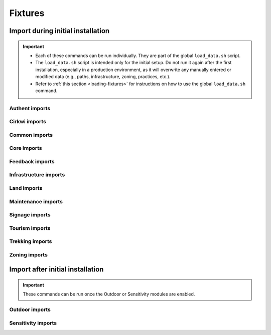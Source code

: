 .. _fixture-import:

======================
Fixtures
======================

Import during initial installation
-----------------------------------

.. important::

  - Each of these commands can be run individually. They are part of the global ``load_data.sh`` script.
  - The ``load_data.sh`` script is intended only for the initial setup. Do not run it again after the first installation, especially in a production environment, as it will overwrite any manually entered or modified data (e.g., paths, infrastructure, zoning, practices, etc.).
  - Refer to :ref:`this section <loading-fixtures>` for instructions on how to use the global ``load_data.sh`` command.

Authent imports
~~~~~~~~~~~~~~~~

.. md-tab-set::
    :name: loaddata-authent-tabs

    .. md-tab-item:: With Debian

         .. code-block:: bash

                sudo geotrek loaddata /opt/geotrek-admin/lib/python*/site-packages/geotrek/authent/fixtures/basic.json
                sudo geotrek loaddata /opt/geotrek-admin/lib/python*/site-packages/geotrek/authent/fixtures/minimal.json

    .. md-tab-item:: With Docker

         .. code-block:: python

                docker compose run --rm web ./manage.py loaddata /opt/geotrek-admin/geotrek/authent/fixtures/basic.json
                docker compose run --rm web ./manage.py loaddata /opt/geotrek-admin/geotrek/authent/fixtures/minimal.json

Cirkwi imports
~~~~~~~~~~~~~~~

.. md-tab-set::
    :name: loaddata-cirkwi-minimal-data-tabs

    .. md-tab-item:: With Debian

         .. code-block:: bash

                sudo geotrek loaddata /opt/geotrek-admin/lib/python*/site-packages/geotrek/cirkwi/fixtures/cirkwi.json

    .. md-tab-item:: With Docker

         .. code-block:: python

                docker compose run --rm web ./manage.py loaddata /opt/geotrek-admin/geotrek/cirkwi/fixtures/cirkwi.json

Common imports
~~~~~~~~~~~~~~~

.. md-tab-set::
    :name: loaddata-common-tabs

    .. md-tab-item:: With Debian

         .. code-block:: bash

                sudo geotrek loaddata /opt/geotrek-admin/lib/python*/site-packages/geotrek/common/fixtures/basic.json
                sudo geotrek loaddata /opt/geotrek-admin/lib/python*/site-packages/geotrek/common/fixtures/licenses.json
                cp -r /opt/geotrek-admin/lib/python*/site-packages/geotrek/common/fixtures/upload/ /opt/geotrek-admin/var/media/upload/

    .. md-tab-item:: With Docker

         .. code-block:: python

                docker compose run --rm web ./manage.py loaddata /opt/geotrek-admin/geotrek/common/fixtures/basic.json
                docker compose run --rm web ./manage.py loaddata /opt/geotrek-admin/geotrek/common/fixtures/licenses.json

Core imports
~~~~~~~~~~~~~~~

.. md-tab-set::
    :name: loaddata-core-minimal-data-tabs

    .. md-tab-item:: With Debian

         .. code-block:: bash

                sudo geotrek loaddata /opt/geotrek-admin/lib/python*/site-packages/geotrek/core/fixtures/basic.json

    .. md-tab-item:: With Docker

         .. code-block:: python

                docker compose run --rm web ./manage.py loaddata /opt/geotrek-admin/geotrek/core/fixtures/basic.json

Feedback imports
~~~~~~~~~~~~~~~~~

.. md-tab-set::
    :name: loaddata-feedback-tabs

    .. md-tab-item:: With Debian

         .. code-block:: bash

                sudo geotrek loaddata /opt/geotrek-admin/lib/python*/site-packages/geotrek/feedback/fixtures/basic.json
                sudo geotrek loaddata /opt/geotrek-admin/lib/python*/site-packages/geotrek/feedback/fixtures/management_workflow.json

    .. md-tab-item:: With Docker

         .. code-block:: python

                docker compose run --rm web ./manage.py loaddata /opt/geotrek-admin/geotrek/feedback/fixtures/basic.json
                docker compose run --rm web ./manage.py loaddata /opt/geotrek-admin/geotrek/feedback/fixtures/management_workflow.json

Infrastructure imports
~~~~~~~~~~~~~~~~~~~~~~

.. md-tab-set::
    :name: loaddata-infrastructure-minimal-data-tabs

    .. md-tab-item:: With Debian

         .. code-block:: bash

                sudo geotrek loaddata /opt/geotrek-admin/lib/python*/site-packages/geotrek/infrastructure/fixtures/basic.json
                cp -r /opt/geotrek-admin/lib/python*/site-packages/geotrek/infrastructure/fixtures/upload/ /opt/geotrek-admin/var/media/upload/


    .. md-tab-item:: With Docker

         .. code-block:: python

                docker compose run --rm web ./manage.py loaddata /opt/geotrek-admin/geotrek/infrastructure/fixtures/basic.json

.. _fixture-land:

Land imports
~~~~~~~~~~~~~~~

.. md-tab-set::
    :name: loaddata-circulation-tabs

    .. md-tab-item:: With Debian

         .. code-block:: bash

                sudo geotrek loaddata /opt/geotrek-admin/lib/python*/site-packages/geotrek/land/fixtures/circulations.json
                sudo geotrek loaddata /opt/geotrek-admin/lib/python*/site-packages/geotrek/land/fixtures/basic.json

    .. md-tab-item:: With Docker

         .. code-block:: python

                docker compose run --rm web ./manage.py loaddata /opt/geotrek-admin/geotrek/land/fixtures/circulations.json
                docker-compose run --rm web ./manage.py loaddata geotrek/land/fixtures/basic.json

Maintenance imports
~~~~~~~~~~~~~~~~~~~~

.. md-tab-set::
    :name: loaddata-maintenance-minimal-data-tabs

    .. md-tab-item:: With Debian

         .. code-block:: bash

                sudo geotrek loaddata /opt/geotrek-admin/lib/python*/site-packages/geotrek/maintenance/fixtures/basic.json

    .. md-tab-item:: With Docker

         .. code-block:: python

                docker compose run --rm web ./manage.py loaddata /opt/geotrek-admin/geotrek/maintenance/fixtures/basic.json

Signage imports
~~~~~~~~~~~~~~~~

.. md-tab-set::
    :name: loaddata-signage-minimal-data-tabs

    .. md-tab-item:: With Debian

         .. code-block:: bash

                sudo geotrek loaddata /opt/geotrek-admin/lib/python*/site-packages/geotrek/signage/fixtures/basic.json

    .. md-tab-item:: With Docker

         .. code-block:: python

                docker compose run --rm web ./manage.py loaddata /opt/geotrek-admin/geotrek/signage/fixtures/basic.json

Tourism imports
~~~~~~~~~~~~~~~~
.. md-tab-set::
    :name: loaddata-tourism-minimal-data-tabs

    .. md-tab-item:: With Debian

         .. code-block:: bash

                sudo geotrek loaddata /opt/geotrek-admin/lib/python*/site-packages/geotrek/tourism/fixtures/basic.json
                cp -r /opt/geotrek-admin/lib/python*/site-packages/geotrek/tourism/fixtures/upload/ /opt/geotrek-admin/var/media/upload/

    .. md-tab-item:: With Docker

         .. code-block:: python

                docker compose run --rm web ./manage.py loaddata /opt/geotrek-admin/geotrek/tourism/fixtures/basic.json

Trekking imports
~~~~~~~~~~~~~~~~~

.. md-tab-set::
    :name: loaddata-trekking-minimal-data-tabs

    .. md-tab-item:: With Debian

         .. code-block:: bash

                sudo geotrek loaddata /opt/geotrek-admin/lib/python*/site-packages/geotrek/trekking/fixtures/basic.json
                cp -r /opt/geotrek-admin/lib/python*/site-packages/geotrek/trekking/fixtures/upload/ /opt/geotrek-admin/var/media/upload/

    .. md-tab-item:: With Docker

         .. code-block:: python

                docker compose run --rm web ./manage.py loaddata /opt/geotrek-admin/geotrek/trekking/fixtures/basic.json

Zoning imports
~~~~~~~~~~~~~~~

.. md-tab-set::
    :name: loaddata-zoning-minimal-data-tabs

    .. md-tab-item:: With Debian

         .. code-block:: bash

                sudo geotrek loaddata /opt/geotrek-admin/lib/python*/site-packages/geotrek/zoning/fixtures/basic.json

    .. md-tab-item:: With Docker

         .. code-block:: python

                docker compose run --rm web ./manage.py loaddata /opt/geotrek-admin/geotrek/zoning/fixtures/basic.json

Import after initial installation
----------------------------------

.. important::

  These commands can be run once the Outdoor or Sensitivity modules are enabled.

.. _fixture-outdoor:

Outdoor imports
~~~~~~~~~~~~~~~~

.. md-tab-set::
    :name: loaddata-outdoor-minimal-data-tabs

    .. md-tab-item:: With Debian

         .. code-block:: bash

                sudo geotrek loaddata /opt/geotrek-admin/lib/python*/site-packages/geotrek/outdoor/fixtures/basic.json

    .. md-tab-item:: With Docker

         .. code-block:: python

                docker compose run --rm web ./manage.py loaddata /opt/geotrek-admin/geotrek/outdoor/fixtures/basic.json

.. seealso::
  To enable Outdoor module, refer to :ref:`this section <outdoor>`.

.. _fixture-sensitivity:

Sensitivity imports
~~~~~~~~~~~~~~~~~~~~

.. md-tab-set::
    :name: loaddata-sensitivity-tabs

    .. md-tab-item:: With Debian

         .. code-block:: bash

                sudo geotrek loaddata /opt/geotrek-admin/lib/python*/site-packages/geotrek/sensitivity/fixtures/basic.json
                sudo geotrek loaddata /opt/geotrek-admin/lib/python*/site-packages/geotrek/sensitivity/fixtures/rules.json
                cp -r /opt/geotrek-admin/lib/python*/site-packages/geotrek/sensitivity/fixtures/upload/rules/ /opt/geotrek-admin/var/media/upload/

    .. md-tab-item:: With Docker

         .. code-block:: python

                docker compose run --rm web ./manage.py loaddata /opt/geotrek-admin/geotrek/sensitivity/fixtures/basic.json
                docker compose run --rm web ./manage.py loaddata rules

.. seealso::
  To enable Sensitivity module, refer to :ref:`this section <sensitivity>`.